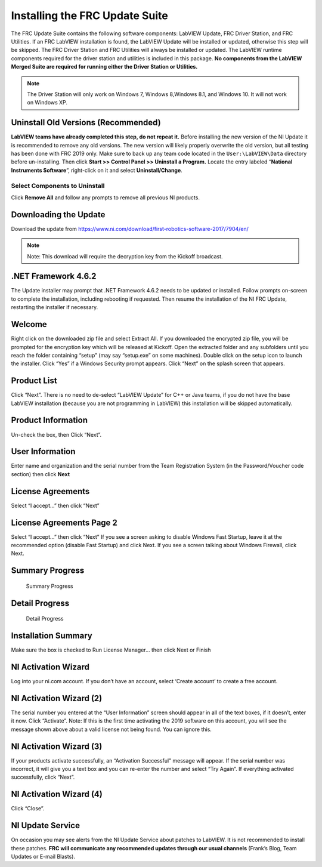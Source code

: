 .. _installing_FRC_update_suite:

Installing the FRC Update Suite
===============================

The FRC Update Suite contains the following software components:
LabVIEW Update, FRC Driver Station, and FRC Utilities. If an FRC
LabVIEW installation is found, the LabVIEW Update will be installed
or updated, otherwise this step will be skipped. The FRC Driver
Station and FRC Utilities will always be installed or updated. The
LabVIEW runtime components required for the driver station and
utilities is included in this package. **No components from the
LabVIEW Merged Suite are required for running either the Driver
Station or Utilities.**

.. note:: The Driver Station will only work on Windows 7, Windows 8,\
 Windows 8.1, and Windows 10. It will not work on Windows XP.

Uninstall Old Versions (Recommended)
------------------------------------

|Uninstaller|

**LabVIEW teams have already completed this step, do not
repeat it.** Before installing the new version of the NI Update it is
recommended to remove any old versions. The new version will likely
properly overwrite the old version, but all testing has been done with
FRC 2019 only. Make sure to back up any team code located in the
``User:\LabVIEW\Data`` directory before un-installing. Then
click **Start >> Control Panel >> Uninstall a Program.** Locate the
entry labeled “**National Instruments Software**”, right-click on it and
select **Uninstall/Change**.

Select Components to Uninstall
~~~~~~~~~~~~~~~~~~~~~~~~~~~~~~

|Remove All|

Click **Remove All** and follow any prompts to remove all
previous NI products.

Downloading the Update
----------------------

Download the update from
https://www.ni.com/download/first-robotics-software-2017/7904/en/

.. note:: Note: This download will require the decryption key from the Kickoff broadcast.

.NET Framework 4.6.2
--------------------

The Update installer may prompt that .NET Framework 4.6.2 needs to be
updated or installed. Follow prompts on-screen to complete the
installation, including rebooting if requested. Then resume the
installation of the NI FRC Update, restarting the installer if
necessary.

Welcome
-------

|Welcome|

Right click on the downloaded zip file and select Extract All.
If you downloaded the encrypted zip file, you will be prompted for the
encryption key which will be released at Kickoff. Open the extracted
folder and any subfolders until you reach the folder containing “setup”
(may say “setup.exe” on some machines). Double click on the setup icon
to launch the installer. Click “Yes” if a Windows Security prompt
appears. Click “Next” on the splash screen that appears.

Product List
------------

|Product List|

Click “Next”. There is no need to de-select “LabVIEW
Update” for C++ or Java teams, if you do not have the base LabVIEW
installation (because you are not programming in LabVIEW) this
installation will be skipped automatically.

Product Information
-------------------

|Product Information|

Un-check the box, then Click “Next”.

User Information
----------------

|User Information|

Enter name and organization and the serial number
from the Team Registration System (in the Password/Voucher code section)
then click **Next**

License Agreements
------------------

|License Agreements|

Select “I accept…” then click “Next”

License Agreements Page 2
-------------------------

|License Agreements Page 2|

Select “I accept…” then click “Next” If you
see a screen asking to disable Windows Fast Startup, leave it at the
recommended option (disable Fast Startup) and click Next. If you see a
screen talking about Windows Firewall, click Next.

Summary Progress
----------------

.. figure:: images/update-suite/summary-progress.png
   :alt: Summary Progress

   Summary Progress

Detail Progress
---------------

.. figure:: images/update-suite/detail-progress.png
   :alt: Detail Progress

   Detail Progress

Installation Summary
--------------------

|Installation Summary|

Make sure the box is checked to Run License
Manager… then click Next or Finish

NI Activation Wizard
--------------------

|NI Activation Wizard|

Log into your ni.com account. If you don’t have
an account, select ‘Create account’ to create a free account.

NI Activation Wizard (2)
------------------------

|NI Activation Wizard 2|

The serial number you entered at the “User
Information” screen should appear in all of the text boxes, if it
doesn’t, enter it now. Click “Activate”. Note: If this is the first time
activating the 2019 software on this account, you will see the message
shown above about a valid license not being found. You can ignore this.

NI Activation Wizard (3)
------------------------

|NI Activation Wizard 3|

If your products activate successfully, an
“Activation Successful” message will appear. If the serial number was
incorrect, it will give you a text box and you can re-enter the number
and select “Try Again”. If everything activated successfully, click
“Next”.

NI Activation Wizard (4)
------------------------

|NI Activation Wizard 4|

Click “Close”.

NI Update Service
-----------------

|NI Update Service|

On occasion you may see alerts from the NI Update
Service about patches to LabVIEW. It is not recommended to install these
patches. **FRC will communicate any recommended updates through our
usual channels** (Frank’s Blog, Team Updates or E-mail Blasts).

.. |Uninstaller| image:: images/update-suite/uninstall.png
.. |Remove All| image:: images/update-suite/remove-all.jpg
.. |Welcome| image:: images/update-suite/welcome.png
.. |Product List| image:: images/update-suite/product-list.png
.. |Product Information| image:: images/update-suite/product-information.png
.. |User Information| image:: images/update-suite/user-information.png
.. |License Agreements| image:: images/update-suite/license-agreements.png
.. |License Agreements Page 2| image:: images/update-suite/license-agreements-2.png
.. |Installation Summary| image:: images/update-suite/installation-summary.png
.. |NI Activation Wizard| image:: images/update-suite/ni-activation-wizard.png
.. |NI Activation Wizard 2| image:: images/update-suite/ni-activation-wizard-2.png
.. |NI Activation Wizard 3| image:: images/update-suite/ni-activation-wizard-3.png
.. |NI Activation Wizard 4| image:: images/update-suite/ni-activation-wizard-4.png
.. |NI Update Service| image:: images/update-suite/ni-update-service.png
